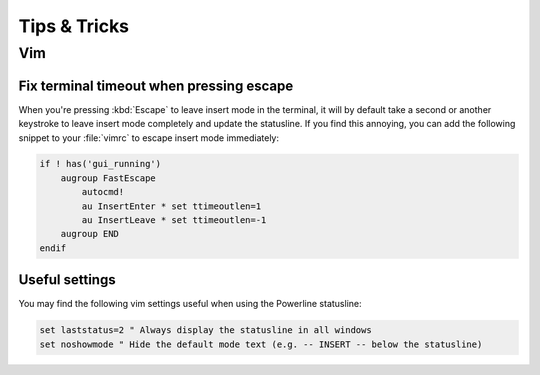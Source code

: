 *************
Tips & Tricks
*************

Vim
===

Fix terminal timeout when pressing escape
-----------------------------------------

When you're pressing :kbd:`Escape` to leave insert mode in the terminal, it 
will by default take a second or another keystroke to leave insert mode 
completely and update the statusline. If you find this annoying, you can add 
the following snippet to your :file:`vimrc` to escape insert mode 
immediately:

.. code-block:: vim

   if ! has('gui_running')
       augroup FastEscape
           autocmd!
           au InsertEnter * set ttimeoutlen=1
           au InsertLeave * set ttimeoutlen=-1
       augroup END
   endif

Useful settings
---------------

You may find the following vim settings useful when using the Powerline 
statusline:

.. code-block:: vim
   
   set laststatus=2 " Always display the statusline in all windows
   set noshowmode " Hide the default mode text (e.g. -- INSERT -- below the statusline)
